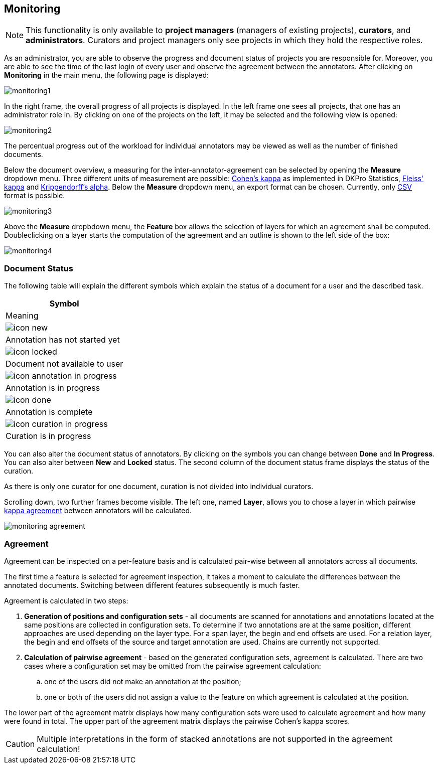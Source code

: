 // Copyright 2015
// Ubiquitous Knowledge Processing (UKP) Lab and FG Language Technology
// Technische Universität Darmstadt
// 
// Licensed under the Apache License, Version 2.0 (the "License");
// you may not use this file except in compliance with the License.
// You may obtain a copy of the License at
// 
// http://www.apache.org/licenses/LICENSE-2.0
// 
// Unless required by applicable law or agreed to in writing, software
// distributed under the License is distributed on an "AS IS" BASIS,
// WITHOUT WARRANTIES OR CONDITIONS OF ANY KIND, either express or implied.
// See the License for the specific language governing permissions and
// limitations under the License.

[[sect_monitoring]]
== Monitoring ==

NOTE: This functionality is only available to *project managers* (managers of existing projects), 
      *curators*, and *administrators*. Curators and project managers only see projects in which
      they hold the respective roles.

As an administrator, you are able to observe the progress and document status of projects you are 
responsible for. Moreover, you are able to see the time of the last login of every user and observe the agreement between the annotators.
After clicking on *Monitoring* in the main menu, the following page is displayed:

image::monitoring1.jpg[align="center"]

In the right frame, the overall progress of all projects is displayed.
In the left frame one sees all projects, that one has an administrator role in.  
By clicking on one of the projects on the left, it may be selected and the following view is opened:

image::monitoring2.jpg[align="center"]

The percentual progress out of the workload for individual annotators may be viewed as well as the number of finished documents.

[[sect_monitoring_status]]

Below the document overview, a measuring for the inter-annotator-agreement can be selected by opening the *Measure* dropdown menu. Three different units of measurement are possible: https://en.wikipedia.org/wiki/Cohen%27s_kappa[Cohen's kappa] as implemented in
DKPro Statistics, link:https://en.wikipedia.org/wiki/Fleiss%27_kappa[Fleiss' kappa] and link:https://en.wikipedia.org/wiki/Krippendorff%27s_alpha[Krippendorff's alpha].
Below the *Measure* dropdown menu, an export format can be chosen. Currently, only link:https://en.wikipedia.org/wiki/Comma-separated_values[CSV] format is possible.

image::monitoring3.PNG[align="center"]

Above the *Measure* dropbdown menu, the *Feature* box allows the selection of layers for which an agreement shall be computed. Doubleclicking on a layer starts the computation of the agreement and an outline is shown to the left side of the box:

image::monitoring4.PNG[align="center"]

=== Document Status ===

The following table will explain the different symbols which explain the status of a document for a user and the described task.

[cols="1^,2", options="header"]
|===
| Symbol
| Meaning

| image:icon_new.png[]
| Annotation has not started yet

| image:icon_locked.png[]
| Document not available to user

| image:icon_annotation_in_progress.png[]
| Annotation is in progress

| image:icon_done.png[]
| Annotation is complete

| image:icon_curation_in_progress.png[]
| Curation is in progress
|===

You can also alter the document status of annotators. By clicking on the symbols you can change between *Done* and *In Progress*.
You can also alter between *New* and *Locked* status. 
The second column of the document status frame displays the status of the curation. 

As there is only one curator for one document, curation is not divided into individual curators.

Scrolling down, two further frames become visible. The left one, named *Layer*, allows you to chose a layer in which pairwise link:https://en.wikipedia.org/wiki/Cohen%27s_kappa[kappa agreement] between annotators will be calculated.

image::monitoring_agreement.jpg[align="center"]

[[sect_monitoring_agreement]]
=== Agreement ===

Agreement can be inspected on a per-feature basis and is calculated pair-wise between all 
annotators across all documents.

The first time a feature is selected for agreement inspection, it takes a moment to calculate the
differences between the annotated documents. Switching between different features subsequently
is much faster.

Agreement is calculated in two steps:

. *Generation of positions and configuration sets* - all documents are scanned for annotations and 
   annotations located at the same positions are collected in configuration sets. To determine if
   two annotations are at the same position, different approaches are used depending on the layer
   type. For a span layer, the begin and end offsets are used. For a relation layer, the begin and end
   offsets of the source and target annotation are used. Chains are currently not supported. 
. *Calculation of pairwise agreement* - based on the generated configuration sets, agreement is calculated.
  There are two cases where a configuration set may be omitted from the pairwise agreement calculation:
.. one of the users did not make an annotation at the position;
.. one or both of the users did not assign a value to the feature on which agreement is calculated
   at the position.

The lower part of the agreement matrix displays how many configuration sets were used to calculate
agreement and how many were found in total. The upper part of the agreement matrix displays the
pairwise Cohen's kappa scores.
  
CAUTION: Multiple interpretations in the form of stacked annotations are not supported in the agreement 
      calculation!

